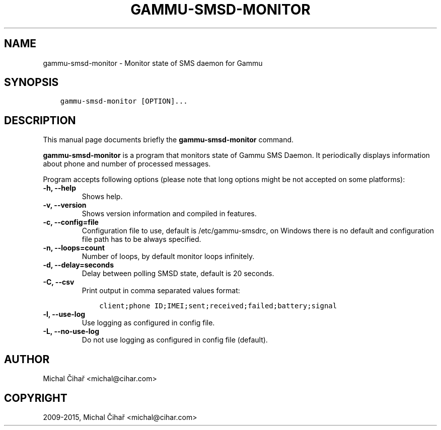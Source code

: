 .\" Man page generated from reStructuredText.
.
.TH "GAMMU-SMSD-MONITOR" "1" "Jan 05, 2018" "1.39.0" "Gammu"
.SH NAME
gammu-smsd-monitor \- Monitor state of SMS daemon for Gammu
.
.nr rst2man-indent-level 0
.
.de1 rstReportMargin
\\$1 \\n[an-margin]
level \\n[rst2man-indent-level]
level margin: \\n[rst2man-indent\\n[rst2man-indent-level]]
-
\\n[rst2man-indent0]
\\n[rst2man-indent1]
\\n[rst2man-indent2]
..
.de1 INDENT
.\" .rstReportMargin pre:
. RS \\$1
. nr rst2man-indent\\n[rst2man-indent-level] \\n[an-margin]
. nr rst2man-indent-level +1
.\" .rstReportMargin post:
..
.de UNINDENT
. RE
.\" indent \\n[an-margin]
.\" old: \\n[rst2man-indent\\n[rst2man-indent-level]]
.nr rst2man-indent-level -1
.\" new: \\n[rst2man-indent\\n[rst2man-indent-level]]
.in \\n[rst2man-indent\\n[rst2man-indent-level]]u
..
.SH SYNOPSIS
.INDENT 0.0
.INDENT 3.5
.sp
.nf
.ft C
gammu\-smsd\-monitor [OPTION]...
.ft P
.fi
.UNINDENT
.UNINDENT
.SH DESCRIPTION
.sp
This manual page documents briefly the \fBgammu\-smsd\-monitor\fP command.
.sp
\fBgammu\-smsd\-monitor\fP is a program that monitors state of Gammu SMS
Daemon. It periodically displays information about phone and number of
processed messages.
.sp
Program accepts following options (please note that long options might be not
accepted on some platforms):
.INDENT 0.0
.TP
.B \-h, \-\-help
Shows help.
.UNINDENT
.INDENT 0.0
.TP
.B \-v, \-\-version
Shows version information and compiled in features.
.UNINDENT
.INDENT 0.0
.TP
.B \-c, \-\-config=file
Configuration file to use, default is /etc/gammu\-smsdrc, on Windows there
is no default and configuration file path has to be always specified.
.UNINDENT
.INDENT 0.0
.TP
.B \-n, \-\-loops=count
Number of loops, by default monitor loops infinitely.
.UNINDENT
.INDENT 0.0
.TP
.B \-d, \-\-delay=seconds
Delay between polling SMSD state, default is 20 seconds.
.UNINDENT
.INDENT 0.0
.TP
.B \-C, \-\-csv
Print output in comma separated values format:
.INDENT 7.0
.INDENT 3.5
.sp
.nf
.ft C
client;phone ID;IMEI;sent;received;failed;battery;signal
.ft P
.fi
.UNINDENT
.UNINDENT
.UNINDENT
.INDENT 0.0
.TP
.B \-l, \-\-use\-log
Use logging as configured in config file.
.UNINDENT
.INDENT 0.0
.TP
.B \-L, \-\-no\-use\-log
Do not use logging as configured in config file (default).
.UNINDENT
.SH AUTHOR
Michal Čihař <michal@cihar.com>
.SH COPYRIGHT
2009-2015, Michal Čihař <michal@cihar.com>
.\" Generated by docutils manpage writer.
.
